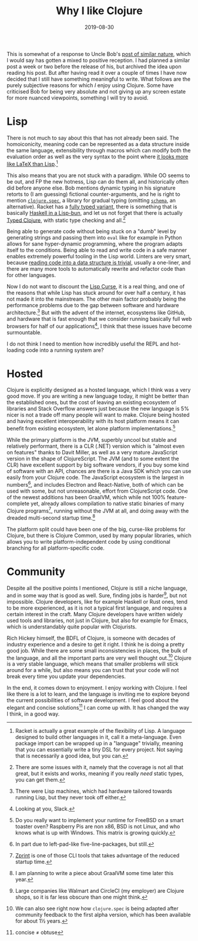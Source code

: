 #+TITLE: Why I like Clojure
#+DATE: 2019-08-30

This is somewhat of a response to Uncle Bob's
[[http://blog.cleancoder.com/uncle-bob/2019/08/22/WhyClojure.html][post
of similar nature]], which I would say has gotten a mixed to positive
reception. I had planned a similar post a week or two before the release
of his, but archived the idea upon reading his post. But after having
read it over a couple of times I have now decided that I still have
something meaningful to write. What follows are the purely subjective
reasons for which /I/ enjoy using Clojure. Some have criticised Bob for
being very absolute and not giving up any screen estate for more nuanced
viewpoints, something I will try to avoid.

* Lisp
   :PROPERTIES:
   :CUSTOM_ID: lisp
   :ID:       869A21C9-0668-4153-940F-BE2337B5A034
   :PUBDATE:  <2021-11-24 Wed 16:47>
   :END:

There is not much to say about this that has not already been said. The
homoiconicity, meaning code can be represented as a data structure
inside the same language, extensibility through macros which can modify
both the evaluation order as well as the very syntax to the point where
[[https://docs.racket-lang.org/scribble/getting-started.html][it looks
more like LaTeX than Lisp]].[fn:1]

This also means that you are not stuck with a paradigm. While OO seems
to be out, and FP the new hotness, Lisp can do them all, and
historically often did before anyone else. Bob mentions dynamic typing
in his signature retorts to (I am guessing) fictional counter-arguments,
and he is right to mention
[[https://clojure.org/guides/spec][=clojure.spec=]], a library for
gradual typing (omitting
[[https://github.com/plumatic/schema][=schema=]], an alternative).
Racket has a [[https://docs.racket-lang.org/ts-guide/quick.html][fully
typed variant]], there is something that is basically
[[https://shen-language.github.io][Haskell in a Lisp-bun]], and let us
not forget that there is actually
[[https://github.com/clojure/core.typed][Typed Clojure]], with static
type checking and all.[fn:2]

Being able to generate code without being stuck on a "dumb" level by
generating strings and passing them into =eval= like for example in
Python allows for sane hyper-dynamic programming, where the program
adapts itself to the conditions. Being able to read and write code in a
safe manner enables extremely powerful tooling in the Lisp world.
Linters are very smart, because
[[https://github.com/xsc/rewrite-clj][reading code into a data structure
is trivial]], usually a one-liner, and there are many more tools to
automatically rewrite and refactor code than for other languages.

Now I do not want to discount the
[[http://winestockwebdesign.com/Essays/Lisp_Curse.html][Lisp Curse]], it
is a real thing, and one of the reasons that while Lisp has stuck around
for over half a century, it has not made it into the mainstream. The
other main factor probably being the performance problems due to the gap
between software and hardware architecture.[fn:3] But with the advent of
the internet, ecosystems like GitHub, and hardware that is fast enough
that we consider running basically full web browsers for half of our
applications[fn:4], I think that these issues have become surmountable.

I do not think I need to mention how incredibly useful the REPL and
hot-loading code into a running system are?

* Hosted
   :PROPERTIES:
   :CUSTOM_ID: hosted
   :ID:       8F6705CC-F36F-4078-8C0B-E28559D70C92
   :PUBDATE:  <2021-11-24 Wed 16:47>
   :END:

Clojure is explicitly designed as a hosted language, which I think was a
very good move. If you are writing a new language today, it might be
better than the established ones, but the cost of leaving an existing
ecosystem of libraries and Stack Overflow answers just because the new
language is 5% nicer is not a trade off many people will want to make.
Clojure being hosted and having excellent interoperability with its host
platform means it can benefit from existing ecosystem, let alone
platform implementations.[fn:5]

While the primary platform is the JVM, superbly uncool but stable and
relatively performant, there is a CLR (.NET) version which is "almost
even on features" thanks to Davit Miller, as well as a very mature
JavaScript version in the shape of ClojureScript. The JVM (and to some
extent the CLR) have excellent support by big software vendors, if you
buy some kind of software with an API, chances are there is a Java SDK
which you can use easily from your Clojure code. The JavaScript
ecosystem is the largest in numbers[fn:6], and includes Electron and
React-Native, both of which can be used with some, but not unreasonable,
effort from ClojureScript code. One of the newest additions has been
GraalVM, which while not 100% feature-complete yet, already allows
compilation to native static binaries of many Clojure programs[fn:7],
running without the JVM at all, and doing away with the dreaded
multi-second startup time.[fn:8]

The platform split could have been one of the big, curse-like problems
for Clojure, but there is Clojure Common, used by many popular
libraries, which allows you to write platform-independent code by using
conditional branching for all platform-specific code.

* Community
   :PROPERTIES:
   :CUSTOM_ID: community
   :ID:       B1C1C85D-7119-4C56-84E6-24512D075D58
   :PUBDATE:  <2021-11-24 Wed 16:47>
   :END:

Despite all the positive points I mentioned, Clojure is still a niche
language, and in some way that is good as well. Sure, finding jobs is
harder[fn:9], but not impossible. Clojure developers, like for example
Haskell or Rust ones, tend to be more experienced, as it is not a
typical first language, and requires a certain interest in the craft.
Many Clojure developers have written widely used tools and libraries,
not just in Clojure, but also for example for Emacs, which is
understandably quite popular with Clojurists.

Rich Hickey himself, the BDFL of Clojure, is someone with decades of
industry experience and a desire to get it right. I think he is doing a
pretty good job. While there are some small inconsistencies in places,
the bulk of the language, and all the important parts are very well
thought out.[fn:10] Clojure is a very stable language, which means that
smaller problems will stick around for a while, but also means you can
trust that your code will not break every time you update your
dependencies.

In the end, it comes down to enjoyment. I enjoy working with Clojure. I
feel like there is a lot to learn, and the language is inviting me to
explore beyond the current possibilities of software development. I feel
good about the elegant and concise solutions[fn:11] I can come up with.
It has changed the way I think, in a good way.

[fn:1] Racket is actually a great example of the flexibility of Lisp. A
       language designed to build other languages in it, call it a
       meta-language. Even package import can be wrapped up in a
       "language" trivially, meaning that you can essentially write a
       tiny DSL for every project. Not saying that is necessarily a good
       idea, but you can.

[fn:2] There are some issues with it, namely that the coverage is not
       all that great, but it exists and works, meaning if you really
       /need/ static types, you can get them.

[fn:3] There were Lisp machines, which had hardware tailored towards
       running Lisp, but they never took off either.

[fn:4] Looking at you, Slack.

[fn:5] Do you really want to implement your runtime for FreeBSD on a
       smart toaster oven? Raspberry Pis are non x86, BSD is not Linux,
       and who knows what is up with Windows. This matrix is growing
       quickly.

[fn:6] In part due to left-pad-like five-line-packages, but still.

[fn:7] [[https://github.com/kkinnear/zprint][Zprint]] is one of those
       CLI tools that takes advantage of the reduced startup time.

[fn:8] I am planning to write a piece about GraalVM some time later this
       year.

[fn:9] Large companies like Walmart and CircleCI (my employer) are
       Clojure shops, so it is far less obscure than one might think.

[fn:10] We can also see right now how =clojure.spec= is being adapted
        after community feedback to the first alpha version, which has
        been available for about 1½ years.

[fn:11] concise ≠ obtuse
